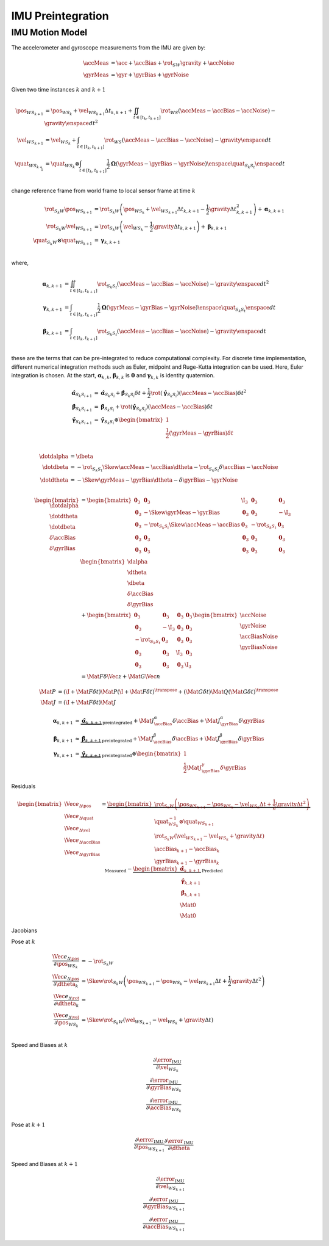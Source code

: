 IMU Preintegration
==================

IMU Motion Model
----------------

The accelerometer and gyroscope measurements from the IMU are given by:

.. math::
   \accMeas &= \acc + \accBias + \rot_{SW} \gravity + \accNoise \\
   \gyrMeas &= \gyr + \gyrBias + \gyrNoise

Given two time instances :math:`k` and :math:`k+1`

.. math::
  \begin{align}
    % Position
    \pos_{{WS}_{k+1}} &=
      \pos_{{WS}_{k}}
      + \vel_{{WS}_{k+1}} \Delta{t_{k,k+1}}
      + \iint_{t \in [t_k, t_{k+1}]}
        \rot_{WS} (\accMeas - \accBias - \accNoise) - \gravity
        \enspace dt^{2} \\
    % Velocity
    \vel_{{WS}_{k+1}} &=
      \vel_{{WS}_{k}}
      + \int_{t \in [t_k, t_{k+1}]}
        \rot_{WS} (\accMeas - \accBias - \accNoise) - \gravity
        \enspace dt \\
    % Orientation
    \quat_{{WS}_{k+1}} &= \quat_{{WS}_{k}} \otimes
      \int_{t \in [t_k, t_{k+1}]}
        \dfrac{1}{2} \boldsymbol{\Omega}(\gyrMeas - \gyrBias - \gyrNoise)
        \enspace \quat_{S_{k}S_{t}} \enspace dt \\
  \end{align}


change reference frame from world frame to local sensor frame at time :math:`k`

.. math::
  \begin{align}
    % Position
    \rot_{{S_{k}W}} \pos_{{WS}_{k+1}} &=
      \rot_{{S_{k}W}} \left(
        \pos_{{WS}_{k}}
        + \vel_{{WS}_{k+1}} \Delta{t_{k,k+1}}
        - \dfrac{1}{2} \gravity \Delta{t^{2}_{k,k+1}}
      \right)
      + \boldsymbol{\alpha}_{k,k+1} \\
    % Velocity
    \rot_{{S_{k}W}} \vel_{{WS}_{k+1}} &=
      \rot_{{S_{k}W}} \left(
        \vel_{{WS}_{k}}
        - \dfrac{1}{2} \gravity \Delta{t_{k,k+1}}
      \right)
      + \boldsymbol{\beta}_{k,k+1} \\
    % Orientation
    \quat_{{S_{k}W}} \otimes \quat_{{WS}_{k+1}} &=
      \boldsymbol{\gamma}_{k,k+1} \\
  \end{align}

where,

.. math::
  \begin{align}
    % Position
    \boldsymbol{\alpha}_{k,k+1} &=
      \iint_{t \in [t_k, t_{k+1}]}
        \rot_{{S_{k}S_{t}}} (\accMeas - \accBias - \accNoise) - \gravity
        \enspace dt^{2} \\
    % Orientation
      \boldsymbol{\gamma}_{k,k+1} &= \int_{t \in [t_k, t_{k+1}]}
        \dfrac{1}{2} \boldsymbol{\Omega}(\gyrMeas - \gyrBias - \gyrNoise)
        \enspace \quat_{S_{k}S_{t}} \enspace dt \\
    % Velocity
    \boldsymbol{\beta}_{k,k+1} &=
      \int_{t \in [t_k, t_{k+1}]}
        \rot_{{S_{k}S_{t}}} (\accMeas - \accBias - \accNoise) - \gravity
        \enspace dt \\
  \end{align}

these are the terms that can be pre-integrated to reduce computational
complexity. For discrete time implementation, different numerical integration
methods such as Euler, midpoint and Ruge-Kutta integration can be used. Here,
Euler integration is chosen. At the start, :math:`\boldsymbol{\alpha}_{k,k}`,
:math:`\boldsymbol{\beta}_{k,k}` is :math:`\mathbf{0}` and
:math:`\boldsymbol{\gamma}_{k,k}` is identity quaternion.

.. math::
  \begin{align}
    % Position
    \hat{\boldsymbol{\alpha}}_{S_{k}S_{i + 1}} &=
      \hat{\boldsymbol{\alpha}}_{S_{k}S_{i}}
      + \hat{\boldsymbol{\beta}}_{S_{k}S_{i}} \delta t
      + \dfrac{1}{2}
        \rot(\hat{\boldsymbol{\gamma}}_{S_{k}S_{i}})
        (\accMeas - \accBias) \delta{t}^{2} \\
    % Velocity
    \hat{\boldsymbol{\beta}}_{S_{k}S_{i + 1}} &=
      \hat{\boldsymbol{\beta}}_{S_{k}S_{i}}
      + \rot(\hat{\boldsymbol{\gamma}}_{S_{k}S_{i}})
        (\accMeas - \accBias) \delta{t} \\
    % Orientation
      \hat{\boldsymbol{\gamma}}_{S_{k}S_{i+1}} &=
        \hat{\boldsymbol{\gamma}}_{S_{k}S_{i}}
        \otimes
        \begin{bmatrix}
          1 \\ 
          \frac{1}{2} (\gyrMeas - \gyrBias) \delta{t}
        \end{bmatrix} \\
  \end{align}

.. math::
  \begin{align}
    % Position
    \dotdalpha &= \dbeta \\
    % Velocity
    \dotdbeta
      &=
      -\rot_{{S_{k}S_{t}}} \Skew{\accMeas - \accBias} \dtheta
      -\rot_{{S_{k}S_{t}}} \delta{\accBias}
      - \accNoise \\
    % Orientation
    \dotdtheta
      &=
      -\Skew{\gyrMeas - \gyrBias} \dtheta
      - \delta{\gyrBias}
      - \gyrNoise \\
  \end{align}

.. math::
  \begin{bmatrix}
    \dotdalpha \\
    \dotdtheta \\
    \dotdbeta \\
    \delta{\dot{\accBias}} \\
    \delta{\dot{\gyrBias}}
  \end{bmatrix}
  &=
  \begin{bmatrix}
    % ROW 1
    \mathbf{0}_{3}
    & \mathbf{0}_{3}
    & \I_{3}
    & \mathbf{0}_{3}
    & \mathbf{0}_{3} \\
    % ROW 2
    \mathbf{0}_{3}
    & -\Skew{\gyrMeas - \gyrBias}
    & \mathbf{0}_{3}
    & \mathbf{0}_{3}
    & -\I_{3} \\
    % ROW 3
    \mathbf{0}_{3}
    & -\rot_{{S_{k}S_{t}}} \Skew{\accMeas - \accBias}
    & \mathbf{0}_{3}
    & -\rot_{{S_{k}S_{t}}}
    & \mathbf{0}_{3} \\
    % ROW 4
    \mathbf{0}_{3}
    & \mathbf{0}_{3}
    & \mathbf{0}_{3}
    & \mathbf{0}_{3}
    & \mathbf{0}_{3} \\
    % ROW 5
    \mathbf{0}_{3}
    & \mathbf{0}_{3}
    & \mathbf{0}_{3}
    & \mathbf{0}_{3}
    & \mathbf{0}_{3} \\
  \end{bmatrix}
  \begin{bmatrix}
    \dalpha \\
    \dtheta \\
    \dbeta \\
    \delta{\accBias} \\
    \delta{\gyrBias}
  \end{bmatrix} \\
  &+
  \begin{bmatrix}
    % ROW 1
    \mathbf{0}_{3} & \mathbf{0}_{3} & \mathbf{0}_{3} & \mathbf{0}_{3} \\
    % ROW 2
    \mathbf{0}_{3} & -\I_{3} & \mathbf{0}_{3} & \mathbf{0}_{3} \\
    % ROW 3
    -\rot_{{S_{k}S_{t}}} & \mathbf{0}_{3} & \mathbf{0}_{3} & \mathbf{0}_{3} \\
    % ROW 4
    \mathbf{0}_{3} & \mathbf{0}_{3} & \I_{3} & \mathbf{0}_{3} \\
    % ROW 5
    \mathbf{0}_{3} & \mathbf{0}_{3} & \mathbf{0}_{3} & \I_{3}
  \end{bmatrix}
  \begin{bmatrix}
    \accNoise \\
    \gyrNoise \\
    \accBiasNoise \\
    \gyrBiasNoise
  \end{bmatrix} \\
  &= \Mat{F} \delta{\Vec{z}} + \Mat{G} \Vec{n}


.. math::
  \Mat{P} &=
    (\I + \Mat{F} \delta{t}) \Mat{P} (\I + \Mat{F} \delta{t})^{\transpose}
    + (\Mat{G} \delta{t}) \Mat{Q} (\Mat{G} \delta{t})^{\transpose} \\
  \Mat{J} &=
    (\I + \Mat{F} \delta{t}) \Mat{J}

.. math::
  \boldsymbol{\alpha}_{k,k+1} &\approx
    \underbrace{\hat{\boldsymbol{\alpha}}_{k,k+1}}_{\text{preintegrated}}
    + \Mat{J}^{\alpha}_{\accBias} \delta{\accBias}
    + \Mat{J}^{\alpha}_{\gyrBias} \delta{\gyrBias} \\
  \boldsymbol{\beta}_{k,k+1} &\approx
    \underbrace{\hat{\boldsymbol{\beta}}_{k,k+1}}_{\text{preintegrated}}
    + \Mat{J}^{\beta}_{\accBias} \delta{\accBias}
    + \Mat{J}^{\beta}_{\gyrBias} \delta{\gyrBias} \\
  \boldsymbol{\gamma}_{k,k+1} &\approx
    \underbrace{\hat{\boldsymbol{\gamma}}_{k,k+1}}_{\text{preintegrated}}
    \otimes
    \begin{bmatrix}
      1 \\
      \dfrac{1}{2} \Mat{J}^{\gamma}_{\gyrBias} \delta{\gyrBias}
    \end{bmatrix}

Residuals

.. math::
  \begin{bmatrix}
    \Vec{e}_{\Delta{\pos}} \\
    \Vec{e}_{\Delta{\quat}} \\
    \Vec{e}_{\Delta{\vel}} \\
    \Vec{e}_{\Delta{\accBias}} \\
    \Vec{e}_{\Delta{\gyrBias}}
  \end{bmatrix}
  =
  \underbrace{
    \begin{bmatrix}
    % Position
        \rot_{{S_{k}W}} \left(
          \pos_{{WS}_{k+1}}
          - \pos_{{WS}_{k}}
          - \vel_{{WS}_{k}} \Delta{t}
          + \dfrac{1}{2} \gravity \Delta{t^{2}}
        \right) \\
    % Orientation
    \quat^{-1}_{WS_{k}} \otimes \quat_{WS_{k+1}} \\
    % Velocity
        \rot_{{S_{k}W}} \left(
          \vel_{{WS}_{k+1}}
          - \vel_{{WS}_{k}}
          + \gravity \Delta{t}
        \right) \\
    % Biases
    \accBias_{k+1} - \accBias_{k} \\
    \gyrBias_{k+1} - \gyrBias_{k}
    \end{bmatrix}
  }_{\text{Measured}}
  -
  \underbrace{
    \begin{bmatrix}
    \hat{\boldsymbol{\alpha}}_{k,k+1} \\
    \hat{\boldsymbol{\gamma}}_{k,k+1} \\
    \hat{\boldsymbol{\beta}}_{k,k+1} \\
    \Mat{0} \\
    \Mat{0}
    \end{bmatrix}
  }_{\text{Predicted}}

Jacobians

Pose at :math:`k`

.. math::
  \begin{align}
    \dfrac{\Vec{e}_{\Delta{\pos}}}{{\partial{\pos_{WS_{k}}}}}
      &= -\rot_{S_{k}W} \\
    \dfrac{\Vec{e}_{\Delta{\pos}}}{{\partial{\dtheta_{k}}}}
      &=
      \Skew{
        \rot_{{S_{k}W}} \left(
          \pos_{{WS}_{k+1}}
          - \pos_{{WS}_{k}}
          - \vel_{{WS}_{k+1}} \Delta{t}
          + \dfrac{1}{2} \gravity \Delta{t^{2}}
        \right)
      } \\
    \dfrac{\Vec{e}_{\Delta{\rot}}}{{\partial{\dtheta_{k}}}} &=\\
    \dfrac{\Vec{e}_{\Delta{\vel}}}{{\partial{\pos_{WS_{k}}}}}
      &=
      \Skew{
        \rot_{{S_{k}W}} \left(
          \vel_{{WS}_{k+1}}
          - \vel_{{WS}_{k}}
          + \gravity \Delta{t}
        \right)
      } \\
  \end{align}

Speed and Biases at :math:`k`

.. math::
  \begin{align}
    \dfrac{\partial{\error_{\text{IMU}}}}{{\partial{\vel_{WS_{k}}}}} \\
    \dfrac{\partial{\error_{\text{IMU}}}}{{\partial{\gyrBias_{WS_{k}}}}} \\
    \dfrac{\partial{\error_{\text{IMU}}}}{{\partial{\accBias_{WS_{k}}}}}
  \end{align}

Pose at :math:`k+1`

.. math::
  \begin{align}
    \dfrac{\partial{\error_{\text{IMU}}}}{{\partial{\pos_{WS_{k+1}}}}}
    \dfrac{\partial{\error_{\text{IMU}}}}{{\partial{\dtheta}}}
  \end{align}

Speed and Biases at :math:`k+1`

.. math::
  \begin{align}
    \dfrac{\partial{\error_{\text{IMU}}}}{{\partial{\vel_{WS_{k+1}}}}} \\
    \dfrac{\partial{\error_{\text{IMU}}}}{{\partial{\gyrBias_{WS_{k+1}}}}} \\
    \dfrac{\partial{\error_{\text{IMU}}}}{{\partial{\accBias_{WS_{k+1}}}}}
  \end{align}
